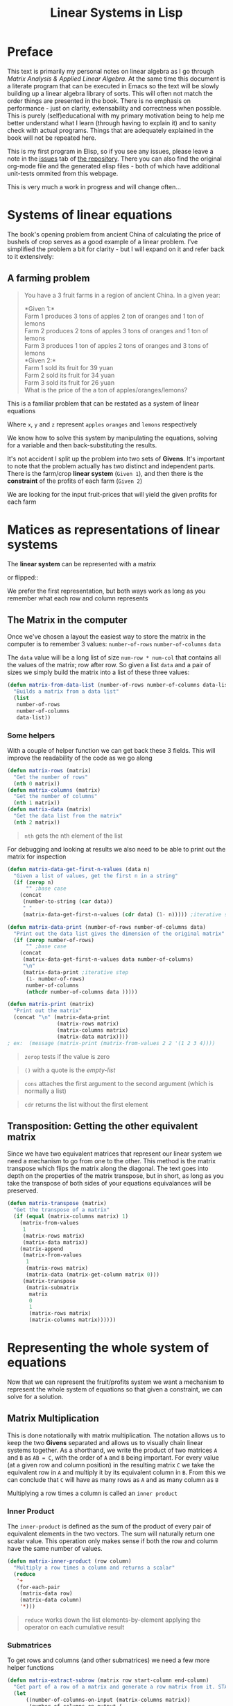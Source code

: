 #+TITLE: Linear Systems in Lisp
#+HTML_HEAD: <link rel="stylesheet" type="text/css" href="https://geokon-gh.github.io/static/worg.css" />
#+options: num:nil
# This will export a README.org file for Github, so that people that land in my repo know where to find the relevant webpage
#+HTML_MATHJAX: path: "https://cdn.mathjax.org/mathjax/latest/MathJax.js?config=TeX-AMS_HTML"
#+BEGIN_SRC org :tangle README.org :exports none :eval never
  see description [[http://geokon-gh.github.io/linearsystems/index.html][here]]
#+END_SRC

* Preface
This text is primarily my personal notes on linear algebra as I go through [[matrixanalysis.com][Matrix Analysis & Applied Linear Algebra]]. At the same time this document is a literate program that can be executed in Emacs so the text will be slowly building up a linear algebra library of sorts. This will often not match the order things are presented in the book. There is no emphasis on performance - just on clarity, extensability and correctness when possible. This is purely (self)educational with my primary motivation being to help me better understand what I learn (through having to explain it) and to sanity check with actual programs. Things that are adequately explained in the book will not be repeated here.

This is my first program in Elisp, so if you see any issues, please leave a note in the [[https://github.com/geokon-gh/linearsystems/issues][issues]] tab of [[https://github.com/geokon-gh/linearsystems/][the repository]]. There you can also find the original org-mode file and the generated elisp files - both of which have additional unit-tests ommited from this webpage.

This is very much a work in progress and will change often...

* Systems of linear equations
The book's opening problem from ancient China of calculating the price of bushels of crop serves as a good example of a linear problem. I've simplified the problem a bit for clarity - but I will expand on it and refer back to it extensively:
** A farming problem
#+BEGIN_QUOTE
You have a 3 fruit farms in a region of ancient China. In a given year:

*Given 1:*\\
Farm 1 produces 3 tons of apples 2 ton of  oranges and 1 ton  of lemons\\
Farm 2 produces 2 tons of apples 3 tons of oranges and 1 ton  of lemons\\
Farm 3 produces 1 ton  of apples 2 tons of oranges and 3 tons of lemons\\

*Given 2:*\\
Farm 1 sold its fruit for 39 yuan\\
Farm 2 sold its fruit for 34 yuan\\
Farm 3 sold its fruit for 26 yuan\\

What is the price of the a ton of apples/oranges/lemons?
#+END_QUOTE 
This is a familiar problem that can be restated as a system of linear equations

\begin{equation}
\begin{split}
3x+2y+z = 39\\
2x+3y+z = 34\\
x+ 2y + 3z = 26
\end{split}
\end{equation}

Where ~x~, ~y~ and ~z~ represent ~apples~ ~oranges~ and ~lemons~ respectively

We know how to solve this system by manipulating the equations, solving for a variable and then back-substituting the results.

It's not accident I split up the problem into two sets of *Givens*. It's important to note that the problem actually has two distinct and independent parts. There is the farm/crop *linear system* (~Given 1~), and then there is the *constraint* of the profits of each farm (~Given 2~)

We are looking for the input fruit-prices that will yield the given profits for each farm

* Matices as representations of linear systems
The *linear system* can be represented with a matrix

\begin{bmatrix}
3 & 2 & 1\\
2 & 3 & 1\\
1 & 2 & 3\\
\end{bmatrix}

or flipped::

\begin{bmatrix}
3 & 2 & 1\\
2 & 3 & 2\\
1 & 1 & 3\\
\end{bmatrix}

We prefer the first representation, but both ways work as long as you remember what each row and column represents

** The Matrix in the computer
Once we've chosen a layout the easiest way to store the matrix in the computer is to remember 3 values: ~number-of-rows~ ~number-of-columns~ ~data~

The ~data~ value will be a long list of size ~num-row * num-col~ that contains all the values of the matrix; row after row. So given a list ~data~ and a pair of sizes we simply build the matrix into a list of these three values: 
#+BEGIN_SRC emacs-lisp :results output silent :session :tangle matrix.el
  (defun matrix-from-data-list (number-of-rows number-of-columns data-list)
    "Builds a matrix from a data list"
    (list 
     number-of-rows 
     number-of-columns 
     data-list))
#+END_SRC
*** Some helpers
With a couple of helper function we can get back these 3 fields. This will improve the readability of the code as we go along
#+BEGIN_SRC emacs-lisp :results output silent :session :tangle matrix.el
  (defun matrix-rows (matrix)
    "Get the number of rows"
    (nth 0 matrix))
  (defun matrix-columns (matrix)
    "Get the number of columns"
    (nth 1 matrix))
  (defun matrix-data (matrix)
    "Get the data list from the matrix"
    (nth 2 matrix))
#+END_SRC
#+BEGIN_QUOTE
~nth~ gets the nth element of the list
#+END_QUOTE
For debugging and looking at results we also need to be able to print out the matrix for inspection
#+BEGIN_SRC emacs-lisp :results output silent :session :tangle matrix.el
  (defun matrix-data-get-first-n-values (data n)
    "Given a list of values, get the first n in a string"
    (if (zerop n)
        "" ;base case
      (concat
       (number-to-string (car data))
       " "
       (matrix-data-get-first-n-values (cdr data) (1- n))))) ;iterative step

  (defun matrix-data-print (number-of-rows number-of-columns data)
    "Print out the data list gives the dimension of the original matrix"
    (if (zerop number-of-rows)
        "" ;base case
      (concat
       (matrix-data-get-first-n-values data number-of-columns)
       "\n"
       (matrix-data-print ;iterative step
        (1- number-of-rows)
        number-of-columns
        (nthcdr number-of-columns data )))))

  (defun matrix-print (matrix)
    "Print out the matrix"
    (concat "\n" (matrix-data-print
                  (matrix-rows matrix)
                  (matrix-columns matrix)
                  (matrix-data matrix))))
  ; ex:  (message (matrix-print (matrix-from-values 2 2 '(1 2 3 4))))
#+END_SRC
#+BEGIN_QUOTE
~zerop~ tests if the value is zero
#+END_QUOTE
#+BEGIN_QUOTE
~()~ with a quote is the /empty-list/ 
#+END_QUOTE
#+BEGIN_QUOTE
~cons~ attaches the first argument to the second argument (which is normally a list)
#+END_QUOTE
#+BEGIN_QUOTE
~cdr~ returns the list without the first element
#+END_QUOTE
** Transposition: Getting the other equivalent matrix
Since we have two equivalent matrices that represent our linear system we need a mechanism to go from one to the other. This method is the matrix transpose which flips the matrix along the diagonal. The text goes into depth on the properties of the matrix transpose, but in short, as long as you take the transpose of both sides of your equations equivalances will be preserved.
#+BEGIN_SRC emacs-lisp :results output silent :session :tangle matrix.el
  (defun matrix-transpose (matrix)
    "Get the transpose of a matrix"
    (if (equal (matrix-columns matrix) 1)
      (matrix-from-values
       1
       (matrix-rows matrix)
       (matrix-data matrix))
      (matrix-append
       (matrix-from-values
        1
        (matrix-rows matrix)
        (matrix-data (matrix-get-column matrix 0)))
       (matrix-transpose
        (matrix-submatrix
         matrix
         0
         1
         (matrix-rows matrix)
         (matrix-columns matrix))))))
#+END_SRC
* Representing the whole system of equations
Now that we can represent the fruit/profits system we want a mechanism to represent the whole system of equations so that given a constraint, we can solve for a solution.
** Matrix Multiplication
This is done notationally with matrix multiplication. The notation allows us to keep the two *Givens* separated and allows us to visually chain linear systems together. As a shorthand, we write the product of two matrices ~A~ and ~B~ as ~AB = C~, with the order of ~A~ and ~B~ being important. For every value (at a given row and column position) in the resulting matrix ~C~ we take the equivalent row in ~A~ and multiply it by its equivalent column in ~B~. From this we can conclude that ~C~ will have as many rows as ~A~ and as many column as ~B~

Multiplying a row times a column is called an ~inner product~

*** Inner Product
The ~inner-product~ is defined as the sum of the product of every pair of equivalent elements in the two vectors. The sum will naturally return one scalar value. This operation only makes sense if both the row and column have the same number of values.

#+BEGIN_SRC emacs-lisp :results output silent :session :tangle matrix.el
  (defun matrix-inner-product (row column)
    "Multiply a row times a column and returns a scalar"
    (reduce
     '+
     (for-each-pair
      (matrix-data row)
      (matrix-data column)
      '*)))
#+END_SRC
#+BEGIN_QUOTE
~reduce~ works down the list elements-by-element applying the operator on each cumulative result
#+END_QUOTE

*** Submatrices
To get rows and columns (and other submatrices) we need a few more helper functions
#+BEGIN_SRC emacs-lisp :results output silent :session :tangle matrix.el
  (defun matrix-extract-subrow (matrix row start-column end-column)
    "Get part of a row of a matrix and generate a row matrix from it. START-COLUMN is inclusive,  END-COLUMN is exclusive"
    (let
        ((number-of-columns-on-input (matrix-columns matrix))
         (number-of-columns-on-output (-
                                       end-column 
                                       start-column)))
      (matrix-from-data-list
       1
       number-of-columns-on-output
       (subseq
        (matrix-data matrix)
        (+ (* row number-of-columns-on-input) start-column)
        (+ (* row number-of-columns-on-input) end-column)))))

  (defun matrix-append (matrix1 matrix2)
    "Append one matrix (set of linear equations) to another"
    (if (null matrix2)
        matrix1
      (matrix-from-data-list
       (+
        (matrix-rows matrix2)
        (matrix-rows matrix1))
       (matrix-columns matrix1)
       (append
        (matrix-data matrix1)
        (matrix-data matrix2)))))

  (defun matrix-submatrix (matrix start-row start-column end-row end-column)
    "Get a submatrix. start-row/column are inclusive. end-row/column are exclusive"
    (if (equal start-row end-row)
        '()
      (matrix-append
       (matrix-extract-subrow matrix start-row start-column end-column)
       (matrix-submatrix
        matrix
        (1+ start-row)
        start-column
        end-row
        end-column))))

  (defun matrix-get-row (matrix row)
    "Get a row from a matrix. Index starts are ZERO"
    (matrix-extract-subrow
     matrix
     row
     0
     (matrix-columns matrix)))

  (defun matrix-get-column (matrix column)
    "Get a column from a matrix. Index starts are ZERO"
    (matrix-submatrix
     matrix
     0
     column
     (nth 0 matrix)
     (1+ column)))
#+END_SRC

*** Matrix Product
Now we have all the tools we need to write down the algorithm for calculating the matrix product. First we write a function to calculate the product for one value at a given position

#+BEGIN_SRC emacs-lisp :results output silent :session :tangle matrix.el
  (defun matrix-product-one-value (matrix1 matrix2 row column)
    "Calculate one value in the resulting matrix of the product of two matrices"
    (matrix-inner-product
     (matrix-get-row matrix1 row )
     (matrix-get-column matrix2 column)))
#+END_SRC
And then we recursively apply it to construct the resulting matrix
#+BEGIN_SRC emacs-lisp :results output silent :session :tangle matrix.el
  (defun matrix-product-rec (matrix1 matrix2 row column)
    "A recursive helper function that builds the matrix multiplication's data vector"
    (if (equal (matrix-rows matrix1) row)
        '()
      (if (equal (matrix-columns matrix2) column)
          (matrix-product-rec
           matrix1
           matrix2
           (1+ row)
           0)
        (cons
         (matrix-product-one-value
          matrix1
          matrix2
          row column)
         (matrix-product-rec
          matrix1
          matrix2
          row
          (1+ column))))))


  (defun matrix-product (matrix1 matrix2)
    "Multiply two matrices"
    (matrix-from-data-list
     (matrix-rows matrix1)
     (matrix-columns matrix2)
     (matrix-product-rec
      matrix1
      matrix2
      0
      0)))
#+END_SRC

*** Matrix Conformability
You will notice that the algorithm won't make sense if the number of columns of ~A~ doesn't match the number of rows of ~B~. When the values match the matrices are called *conformable*. When they /don't/ match you will see that inner product isn't defined and therefore neither is the product.
#+BEGIN_SRC emacs-lisp :results output silent :session :tangle matrix.el
  (defun matrix-conformable? (matrix1 matrix2)
    "Check that two matrices can be multiplied"
    (equal
     (matrix-columns matrix1)
     (matrix-rows matrix2)))
#+END_SRC
*** Addendum: Scalar Product
An additional form of matrix multiplication is between a matrix and a scalar. Here we simply multiply each element of the matrix times the scalar to construct the resulting matrix. The order of multiplication is not important -> *\alpha{}A=A\alpha{}*
#+BEGIN_SRC emacs-lisp :results output silent :session :tangle matrix.el
  (defun matrix-scalar-product (matrix scalar)
    "Multiple the matrix by a scalar. ie. multiply each value by the scalar"
    (matrix-from-values
     (matrix-rows matrix)
     (matrix-columns matrix)
     (mapcar
     (lambda (x) 
       (* scalar x))
     (matrix-data matrix))))
#+END_SRC

** TESTS :noexport:
#+BEGIN_SRC emacs-lisp :results output silent :session :tangle matrix.el
  (ert-deftest matrix-test-multiplication-and-submatrices ()
    "Testing - Matrix Operations"
    (let ((matrix1 '(2 2 (1 2 3 4)))
          (matrix2 '(2 2 (5 6 7 8))))
    (should (equal
             (matrix-extract-subrow '(2 2 (1 2 3 4)) 1 0 2)
             '(1 2 (3 4))))
    (should (equal
             (matrix-scalar-product
              (matrix-identity 3)
              7)
             '(3 3 (7 0 0 0 7 0 0 0 7))))))

#+END_SRC
** A system of equations as matrix product
Now that we have all our tools we can write down a matrix product that will mimic our system of equation.

\begin{equation}
\begin{bmatrix}
3 & 2 & 1\\
2 & 3 & 1\\
1 & 2 & 3\\
\end{bmatrix}
\begin{bmatrix}
x\\
y\\
z\\
\end{bmatrix}
=
\begin{bmatrix}
39\\
34\\
26\\
\end{bmatrix}
\end{equation}

Going through our algorithm manually we see that the resulting matrix is:

\begin{equation}
\begin{bmatrix}
3x + 2y + z\\
2x + 3y + z\\
x + 2y + 3z\\
\end{bmatrix}
=
\begin{bmatrix}
39\\
34\\
26\\
\end{bmatrix}
\end{equation}

*** The mirror universe

Now I said that flipped matrix was also a valid representation. We can confirm this by taking the transpose of both sides 


\begin{equation}
\begin{bmatrix}
x & y & z\\
\end{bmatrix}
\begin{bmatrix}
3 & 2 & 1\\
2 & 3 & 2\\
1 & 1 & 3\\
\end{bmatrix}
=
\begin{bmatrix}
39 & 34 & 26\\
\end{bmatrix}
\end{equation}


It yields another matrix product that mimics the equations, however you'll see in the textbook that we always prefer the first notation.

** Chaining problems through matrix composition
The real power of matrix multiplication is in its ability to chain systems together through *linear composition*

If we are given a new problem that take the output of our first system and produces a new output - composition gives us a mechanism to combine the systems into one.

*** Taxing our farmers
Say the imperial palace has a system for collecting taxes
#+BEGIN_QUOTE
*Given*:\\
The farms have to pay a percentage of their income to different regional governements. The breakdown is as follows:\\
The town taxes Farm 1 at 5%, Farm 2 at 3%, Farm 3 at 7%\\
The province taxes all Farm 1 at 2% Farm 2 at 4%, Farm 3 at 2%\\
The palace taxes all farms at 7%
#+END_QUOTE
Now, given the income of each farm *i* we can build a new matrix *B* and calculate the tax revenue of each government - *t*.\\

\begin{equation}
Bi=t
\end{equation}

From the previous problem we know that the income of each farm was already a system of equation with the price of fruit as input *f*\\

\begin{equation}
Af=i
\end{equation}

So we just plug one into the other and get\\
\begin{equation}
B(Af)=t
\end{equation}

and compose a new equation that given the price of fruit gives us the regional tax revenue. By carrying out the product we can generate one linear system\\

\begin{equation}
(BA)f=t\\
\end{equation} 
Where if *BA=C* the final composed system is:
\begin{equation}
Cf=t
\end{equation} 
Note that the rows of *BA* are the combination of the rows of *A* and the columns of *BA* are the combination of the columns of *B* - at the same time! (see page 98)
*** EXAMPLE: Geometrical transformations
A very simple example are the linear systems that takes coordinates /x y/ and do transformations on them

*Rotation*
\begin{equation}
\begin{bmatrix}
\cos \theta & -\sin \theta \\
\sin \theta & \cos \theta \\
\end{bmatrix}
\begin{bmatrix}
x \\
y \\
\end{bmatrix}
=
\begin{bmatrix}
x_{rotated}\\
y_{rotated}\\
\end{bmatrix}
\end{equation}

#+BEGIN_SRC emacs-lisp :results output silent :session :tangle matrix.el
  (defun matrix-rotate-2D (radians)
    "Generate a matrix that will rotates a [x y] column vector by RADIANS"
    (matrix-from-data-list
     2
     2
     (list
       (cos radians)
       (- (sin radians))
       (sin radians)
       (cos radians))))
#+END_SRC
*Reflection about X-Axis*
\begin{equation}
\begin{bmatrix}
1 & 0 \\
0 & -1\\
\end{bmatrix}
\begin{bmatrix}
x \\
y \\
\end{bmatrix}
=
\begin{bmatrix}
x_{reflected}\\
y_{reflected}\\
\end{bmatrix}
\end{equation}

#+BEGIN_SRC emacs-lisp :results output silent :session :tangle matrix.el
  (defun matrix-reflect-around-x-2D ()
    "Generate a matrix that will reflect a [x y] column vector around the x axis"
    (matrix-from-data-list
     2
     2
     '(1 0 0 -1)))
#+END_SRC
*Projection on line*
\begin{equation}
\begin{bmatrix}
1/2 & 1/2 \\
1/2 & 1/2\\
\end{bmatrix}
\begin{bmatrix}
x \\
y \\
\end{bmatrix}
=
\begin{bmatrix}
x_{projected}\\
y_{projected}\\
\end{bmatrix}
\end{equation}

#+BEGIN_SRC emacs-lisp :results output silent :session :tangle matrix.el
  (defun matrix-project-on-x=y-diagonal-2D ()
    "Generate a matrix that projects a point ([x y] column vector) onto a line (defined w/ a unit-vector)"
    (matrix-from-data-list
     2
     2
     '(0.5 0.5 0.5 0.5)))
#+END_SRC
So given a point /[x y]/ (represented by the column vector *v*) we can use these 3 transformation matrices to move it around our 2D space. We simple write a chain of transformations *T* and multiply them times the given vector *T_{1}T_{2}T_{3}v=v_new*. These transformation matrices can then be multiplied together into one that will carry out the transformation in one matrix product. *T_{1}T_{2}T_{3}=T_{total}* => *T_{total}v=v_new* 
* Equivalent matrices
Now thanks to matrix multiplication we can represent linear systems and we can chain them together. The next step is extending multiplication to represent general manipulations of matrices.

** Identity Matrix
For any matrix *A*, the identity matrix *I* is such that *A*I* = *A* = *I*A*. Given the dimensions, *I* has to be a square matrix. It will have *1*'s on the diagonal (ie. where ~row==column~) and zeroes everywhere else. We build it recursively:
#+BEGIN_SRC emacs-lisp :results output silent :session :tangle matrix.el
  (defun matrix-build-identity-rec (rank row column)
  "Helper function that build the data vector of the identity matrix"
  (if (equal column rank) ; time to build next row
      (if (equal row (1- rank))
          '() ; we're done
        (matrix-build-identity-rec 
         rank
         (1+ row)
         0))
    (if (equal row column)
        (cons 
         1
         (matrix-build-identity-rec
          rank 
          row 
          (1+ column)))
      (cons 
         0
         (matrix-build-identity-rec
          rank 
          row 
          (1+ column))))))

  (defun matrix-identity (rank)
  "Build an identity matrix of the given size/rank"
  (matrix-from-values rank rank (matrix-build-identity-rec rank 0 0 )))
#+END_SRC

** Unit Column
Each column of the *identity matrix* is a unit column (denoted as *e_{/j/}*). It contains a *1* in a given postion (here: /j/) and *0s* everwhere else. Its transpose is naturally called the *unit row*\\
*Ae_{/j/}* = the /j/ column of A\\
*e_{/i/}^{T}A* = the /i/ row of A\\
*e_{/i/}^{T}Ae_{/j/}* = gets the [ /i/, /j/ ] element in A

#+BEGIN_SRC emacs-lisp :results output silent :session :tangle matrix.el
  (defun matrix-unit-column (row size)
    "Build a unit column. ROW is where you want the 1 to be placed. SIZE is the overall length"
    (letrec
        ((matrix-unit-column-data-rec
          (lambda (row size)
            (if (equal size 0)
                '()
              (if (equal row 0)
                  (cons
                   1
                   (funcall matrix-unit-column-data-rec
                            (1- row)
                            (1- size)))
                (cons
                 0
                 (funcall matrix-unit-column-data-rec
                          (1- row)
                          (1- size))))))))
      (matrix-from-values
       size
       1
       (funcall matrix-unit-column-data-rec
                row
                size))))
#+END_SRC
#+BEGIN_QUOTE
Here I'm just trying out a new notation. With ~letrec~ we can hide the recursive helper function inside the function that uses it.
#+END_QUOTE

** Addition
As a tool in building new matrices, we need a way to easily add two matrices, ie. add their values one to one. Matrices that are added need to have the same size.

#+BEGIN_SRC emacs-lisp :results output silent :session :tangle matrix.el
  (defun matrix-equal-size-p (matrix1 matrix2)
    "Check if 2 matrices are the same size"
    (and
     (equal
      (matrix-rows matrix1)
      (matrix-rows matrix2))
     (equal
      (matrix-columns matrix1)
      (matrix-columns matrix2))))
  (defun for-each-pair (list1 list2 operator)
    "Go through 2 lists applying an operator on each pair of elements"
    (if (null list1)
        '()
      (cons
       (funcall operator (car list1) (car list2))
       (for-each-pair (cdr list1) (cdr list2) operator))))

  (defun matrix-add (matrix1 matrix2)
    "Add to matrices together"
    (if (check-addition matrix1 matrix2)
        (matrix-from-data-list
         (matrix-rows matrix1)
         (matrix-columns matrix1)
         (for-each-pair
          (matrix-data matrix1)
          (matrix-data matrix2)
          '+))))

  (defun matrix-subtract (matrix1 matrix2)
    "Subtract MATRIX2 from MATRIX1"
    (if (check-addition matrix1 matrix2)
        (matrix-from-data-list
         (matrix-rows matrix1)
         (matrix-columns matrix1)
         (for-each-pair
          (matrix-data matrix1)
          (matrix-data matrix2)
          '-))))
#+END_SRC
#+BEGIN_QUOTE
~funcall~ applied the first arugment (a function) with the remaining items in the list as arguments
#+END_QUOTE
** TESTS :noexport:
#+BEGIN_SRC emacs-lisp :results output silent :session :tangle matrix.el
  (ert-deftest matrix-test-operations ()
    "Testing - Matrix Operations"
    (let ((matrix1 '(2 2 (1 2 3 4)))
          (matrix2 '(2 2 (5 6 7 8))))
      (should (equal
               (matrix-identity 3)
               '(3 3 (1 0 0 0 1 0 0 0 1))))
      (should (equal
               (matrix-unit-column 3 5)
               '( 5 1 (0 0 0 1 0))))
      (should (equal
               (matrix-equal-size-p matrix1 matrix2)
               't))
      (should (equal
               (matrix-add matrix1 matrix2)
               '(2 2 (6 8 10 12))))
      (should (equal
               (matrix-subtract matrix1 matrix2)
               '(2 2 (-4 -4 -4 -4))))))
#+END_SRC

** Elementary Matrices
The manipulation of the rows and columns can be broken down into 3 types of *elementary matrices* that when multiplied with our *linear systems* will generate *equivalent* matrices (*E*). 

/(from page 134)/
When applied from the /left/ *EA=B* it performs a row operation and makes a *row equivalent* matrix.\\
When applied from the /right/ *AE=B* it performs a column operation and makes a *column equivalent* matrix.\\

Row/column operations are ofcourse reversible and therefore *E* is invertible and a *E^{-1}* always exists.

So now, waving our hands a little, given a non-singular matrix we can restate /Gauss-Jordan elimination/ as "a bunch of row operations that turn our matrix into the identity matrix". Ie: *E_{k}..E_{2}E_{1}A=I*\\
And thanks to each operations' invertibility we can flip it to be *A=E_{1}^{-1}E_{2}^{-1}..E_{k}^{-1}*\\
So Gauss-Jordan elimination for non-singular matrices has given us our first decomposition of sorts! We now know that every non-singular matrix can be written as a chain of row (or column) operations.

Row/Column operations come in 3 flavors
*** Type I - Row/Column Interchange
    Interchaning rows (or columns) /i/ and /j/
#+BEGIN_SRC emacs-lisp :results output silent :session :tangle matrix.el
  (defun matrix-elementary-interchange (rowcol1 rowcol2 rank)
    "Make an elementary row/column interchange matrix for ROWCOL1 and ROWCOL2 (ZERO indexed)"
    (let ((u
           (matrix-subtract
            (matrix-unit-column rowcol1 rank)
            (matrix-unit-column rowcol2 rank))))
    (matrix-subtract
     (matrix-identity rank)
     (matrix-product
      u
      (matrix-transpose u)))))
#+END_SRC

*** Type II - Row/Column Multiple
Multiplying row (or column) /i/ by /\alpha/
#+BEGIN_SRC emacs-lisp :results output silent :session :tangle matrix.el
  (defun matrix-elementary-multiply (rowcol scalar rank)
    "Make an elementary row/column multiple matrix for a given ROWCOL (ZERO indexed)"
    (let ((elementary-column
           (matrix-unit-column rowcol rank)))
    (matrix-subtract
     (matrix-identity rank)
     (matrix-product
      elementary-column
      (matrix-scalar-product
       (matrix-transpose elementary-column)
       (- 1 scalar))))))
#+END_SRC

*** Type III - Row/Column Addition
Adding a multiple of a row (or column) /i/ to row (or column) /j/
#+BEGIN_SRC emacs-lisp :results output silent :session :tangle matrix.el
  (defun matrix-elementary-addition (rowcol1 rowcol2 scalar rank)
    "Make an elementary row/column product addition matrix. Multiply ROWCOL1 (ZERO indexed) by SCALAR and add it to ROWCOL2 (ZERO indexed)"
    (matrix-add
     (matrix-identity rank)
     (matrix-scalar-product
      (matrix-product
       (matrix-unit-column rowcol2 rank)
       (matrix-transpose
        (matrix-unit-column rowcol1 rank)))
      scalar)))
#+END_SRC

** TESTS :noexport:
#+BEGIN_SRC emacs-lisp :results output silent :session :tangle matrix.el
  (ert-deftest matrix-test-elementary-operation ()
    "Testing - Elementary Matrix Transformations"
    (let ((matrix1 '(2 2 (1 2 3 4)))
          (matrix2 '(2 2 (5 6 7 8))))
      (should (equal
               (matrix-elementary-interchange 0 1 3)
               '(3 3 (0 1 0 1 0 0 0 0 1))))
      (should (equal
               (matrix-elementary-multiply 1 7 3)
               '(3 3 (1 0 0 0 7 0 0 0 1))))
      (should (equal
               (matrix-elementary-addition 0 2 7 3)
               '(3 3 (1 0 0 0 1 0 7 0 1))))))
#+END_SRC

* TODOs
Write a better example that I can expand on easily later
Write an algo for /Gauss-Jordan elimination/

* End
#+BEGIN_QUOTE
This webpage is generated from an org-document (at ~./index.org~) that also generates all the files described. 

Once opened in Emacs:\\
- ~C-c C-e h h~ generates the webpage  \\
- ~C-c C-v C-t~ exports the code blocks into the appropriate files\\
#+END_QUOTE
